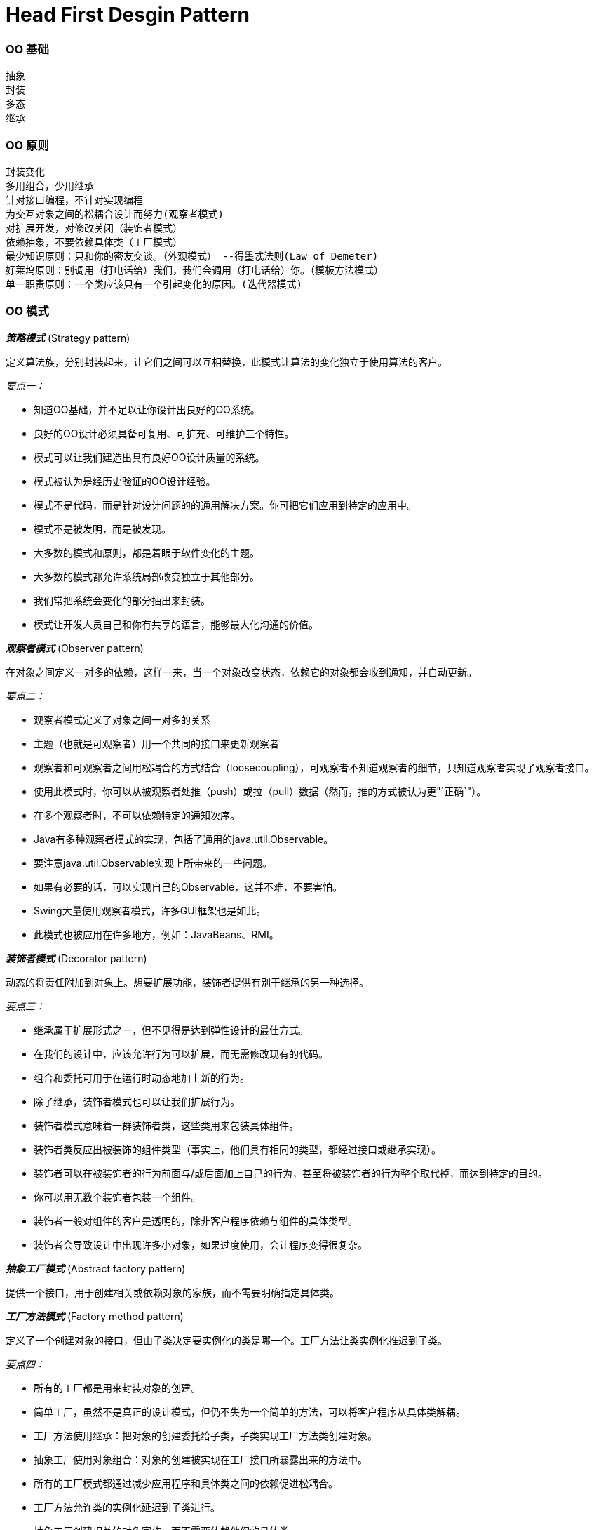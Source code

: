 = Head First Desgin Pattern
:page-layout: post
:page-categories: ["programming"]
:page-tags: ["desgin pattern", "programming"]
:page-date: 2014-01-18 13:22:00 +0800
:page-revdate: Wed Dec 20 02:01:48 PM CST 2023

=== OO 基础

 抽象
 封装
 多态
 继承

=== OO 原则

 封装变化
 多用组合，少用继承
 针对接口编程，不针对实现编程
 为交互对象之间的松耦合设计而努力(观察者模式)
 对扩展开发，对修改关闭（装饰者模式）
 依赖抽象，不要依赖具体类（工厂模式）
 最少知识原则：只和你的密友交谈。（外观模式） --得墨忒法则(Law of Demeter)
 好莱坞原则：别调用（打电话给）我们，我们会调用（打电话给）你。（模板方法模式）
 单一职责原则：一个类应该只有一个引起变化的原因。(迭代器模式)

=== OO 模式

*_策略模式_* (Strategy pattern)

 定义算法族，分别封装起来，让它们之间可以互相替换，此模式让算法的变化独立于使用算法的客户。

_要点一：_

* 知道OO基础，并不足以让你设计出良好的OO系统。
* 良好的OO设计必须具备可复用、可扩充、可维护三个特性。
* 模式可以让我们建造出具有良好OO设计质量的系统。
* 模式被认为是经历史验证的OO设计经验。
* 模式不是代码，而是针对设计问题的的通用解决方案。你可把它们应用到特定的应用中。
* 模式不是被发明，而是被发现。
* 大多数的模式和原则，都是着眼于软件变化的主题。
* 大多数的模式都允许系统局部改变独立于其他部分。
* 我们常把系统会变化的部分抽出来封装。
* 模式让开发人员自己和你有共享的语言，能够最大化沟通的价值。

*_观察者模式_* (Observer pattern)

 在对象之间定义一对多的依赖，这样一来，当一个对象改变状态，依赖它的对象都会收到通知，并自动更新。

_要点二：_

* 观察者模式定义了对象之间一对多的关系
* 主题（也就是可观察者）用一个共同的接口来更新观察者
* 观察者和可观察者之间用松耦合的方式结合（loosecoupling），可观察者不知道观察者的细节，只知道观察者实现了观察者接口。
* 使用此模式时，你可以从被观察者处推（push）或拉（pull）数据（然而，推的方式被认为更"`正确`"）。
* 在多个观察者时，不可以依赖特定的通知次序。
* Java有多种观察者模式的实现，包括了通用的java.util.Observable。
* 要注意java.util.Observable实现上所带来的一些问题。
* 如果有必要的话，可以实现自己的Observable，这并不难，不要害怕。
* Swing大量使用观察者模式，许多GUI框架也是如此。
* 此模式也被应用在许多地方，例如：JavaBeans、RMI。

*_装饰者模式_* (Decorator pattern)

 动态的将责任附加到对象上。想要扩展功能，装饰者提供有别于继承的另一种选择。

_要点三：_

* 继承属于扩展形式之一，但不见得是达到弹性设计的最佳方式。
* 在我们的设计中，应该允许行为可以扩展，而无需修改现有的代码。
* 组合和委托可用于在运行时动态地加上新的行为。
* 除了继承，装饰者模式也可以让我们扩展行为。
* 装饰者模式意味着一群装饰者类，这些类用来包装具体组件。
* 装饰者类反应出被装饰的组件类型（事实上，他们具有相同的类型，都经过接口或继承实现）。
* 装饰者可以在被装饰者的行为前面与/或后面加上自己的行为，甚至将被装饰者的行为整个取代掉，而达到特定的目的。
* 你可以用无数个装饰者包装一个组件。
* 装饰者一般对组件的客户是透明的，除非客户程序依赖与组件的具体类型。
* 装饰者会导致设计中出现许多小对象，如果过度使用，会让程序变得很复杂。

*_抽象工厂模式_* (Abstract factory pattern)

 提供一个接口，用于创建相关或依赖对象的家族，而不需要明确指定具体类。

*_工厂方法模式_* (Factory method pattern)

 定义了一个创建对象的接口，但由子类决定要实例化的类是哪一个。工厂方法让类实例化推迟到子类。

_要点四：_

* 所有的工厂都是用来封装对象的创建。
* 简单工厂，虽然不是真正的设计模式，但仍不失为一个简单的方法，可以将客户程序从具体类解耦。
* 工厂方法使用继承：把对象的创建委托给子类，子类实现工厂方法类创建对象。
* 抽象工厂使用对象组合：对象的创建被实现在工厂接口所暴露出来的方法中。
* 所有的工厂模式都通过减少应用程序和具体类之间的依赖促进松耦合。
* 工厂方法允许类的实例化延迟到子类进行。
* 抽象工厂创建相关的对象家族，而不需要依赖他们的具体类。
* 依赖倒置原则，指导我们避免依赖具体类型，而尽量依赖抽象。
* 工厂是很有威力的技巧，帮助我们针对抽象编程，而不要针对具体类编程。
 ** 变量不可以持有具体类的引用。 --如果使用new，就会持有具体类的引用。你可以改用工厂来避开这样的做法
 ** 不要让类派生自具体类。           --如果派生自具体类，你就会依赖具体类。请派生自一个抽象（接口或抽象类）。
 ** 不要覆盖基类中已实现的方法。--如果覆盖基类中已实现的方法，那么你的基类就不是一个真正适合被继承的抽象。基类中已实现的方法，应该有所有的子类共享。

*_单件模式_* (Singleton pattern)

 确保一个类只有一个实例，并提供全局访问点。

_要点五：_

* 单件模式确保应用程序中一个类最多只有一个实例。
* 单件模式也提供访问这个实例的全局点。
* 在Java中实现单件模式需要私有的构造器、一个静态方法和一个静态变量。
* 确定在性能和资源上的限制，然后小心地选择适当的方案来实现单件，以解决多线程问题（我们必须认定所有的程序都是多线程的）。
* 如果不是采用第五版的Java 2，双重检查加锁实现会失效。
* 小心，如果你使用多个类加载器，可能导致单件失效而产生多个实例。
* 如果使用JVM 1.2或之前的版本，你必须建立单件注册表，以免垃圾收集器将单件回收。

*_命令模式_* (Command pattern)

 将请求封装成对象，这可以让你使用不同的请求、队列，或者日志请求来参数化其他对象。命令模式也可以支持撤消操作。

_要点六：_

* 命令模式将发出请求和执行请求的对象解耦。
* 在被解耦的两者之间是通过命令对象进行沟通的。命令对象封装了接收者和一个或多个动作。
* 调用者通过调用命令对象的execute()发出请求，这会使接收者的动作被调用。
* 调用者可以接受命令当作参数，甚至在运行时动态地进行。
* 命令可以支持撤消，做法是实现一个undo()方法来回到execute()被执行前的状态。
* 宏命令是命令的一种简单的延伸，允许调用多个命令。宏方法也可以支持撤消。
* 实际操作时，很常见使用"`聪明`"命令对象，也就是直接实现了请求，而不是将工作委托给接收者。
* 命令也可以用来实现日志和事务系统。

*_适配器模式_* (Adapter pattern)

 将一个类的接口，转换成客户期望的另一个接口。适配器让原本接口不兼容的类可以合作无间。

*_外观模式_* (Facade pattern)

 提供了一个统一的接口，用来访问子系统中的一群接口。外观定义了一个高层次接口，让子系统更容易使用。

_要点七：_

* 当需要使用一个现有的类而其接口并不符合你的需要时，就是用适配器。
* 当需要简化并统一一个很大的接口或者一群复杂的接口时，使用外观。
* 适配器改变接口以符合客户的期望。
* 外观将客户从一个复杂的子系统中解耦。
* 实现一个适配器可能需要一番功夫，也可能不费功夫，视目标接口的大小与复杂度而定。
* 实现一个外观，需要将子系统组合进外观中，然后将工作委托给子系统执行。
* 适配器模式有两种形式：对象适配器和类适配器。类适配器需要用到多重继承。
* 你可以为一个子系统实现一个以上的外观。
* 适配器将一个对象包装起来以改变其接口；装饰者将一个对象包装起来以增加新的行为和责任；而外观将一群对象"`包装`"起来以简化其接口。
* 外观不只是简化了接口，也将客户从组件的子系统中解耦。
* 外观和适配器可以包装许多类，但是外观的意图是简化接口，而适配器的意图是将接口转换成不同的接口。
* 最少知识原则，就任何对象而言，在该对象的方法内，我们只应该调用属于以下范围的方法：
 ** 该对象本身
 ** 被当作方法的参数而传递进来的对象
 ** 此方法所创建或实例化的任何对象
 ** 对象的任何组件

*_模板方法模式_* (Template method pattern)

 在一个方法中定义一个算法的骨架，而将一些步骤延迟到子类中。模板方法使得子类可以在不改变算法结构的情况下，重新定义算法中的某些步骤。

_要点八：_

* "`模板方法`"定义了算法的步骤，把这些步骤的实现延迟到子类。
* 模板方法模式为我们提供了一种代码复用的重要技巧。
* 模板方法的抽象类可以具体方法、抽象方法和钩子。
* 抽象方法由子类实现。
* 钩子是一种方法，它在抽象类中不做事，或者只做默认的事情，子类可以选择要不要去覆盖它。
* 为了防止子类改变模板方法中的算法，可以将模板方法声明为final。
* 好莱坞原则告诉我们，将决策权放在高层模块中，以便决定如何以及何时调用底层模块。
* 你将在真实世界的代码中看到模板方法模式的许多变态，不要期待它们全都是一眼就可以被你认出来。
* 策略模式和模板方法模式都封装算法，一个用组合，一个用继承。
* 工厂方法是模板方法的一种特殊版本。

*_迭代器模式_* (Iterator pattern)

 提供一种方法顺序访问一个聚合对象中的各个元素，而又不暴露其内部的表示。

*_组合模式_* (Composite pattern)

 允许你将对象组成树形结构来表现“整体/部分”的层次结构。组合能让客户以一致的方式处理个别对象和对象组合。

_要点九：_

* 迭代器允许访问聚合的元素，而不暴露它的内部结构。迭代器模式让我们能游走于聚合内的每一个元素，而又不暴露其内部的表示。
* 迭代器将遍历聚合的工作封装进一个对象中。把游走的任务放在迭代器上，而不是聚合上。这样简化了聚合的接口和实现，也让责任各得其所。
* 当使用迭代器的时候，我们依赖聚合提供遍历。
* 迭代器提供了一个通用的接口，让我们遍历聚合项，当我们编码使用聚合项时，就可以使用多态机制。
* 我们应该努力让一个类只分配一个责任。
 ** 单一职责原则
类的每个责任都有改变的潜在区域。超过一个责任，意味着超过一个改变的区域。
   这个原则告诉我们，尽量让每个类保持单一责任。
 ** 内聚（cohesion）
  *** 内聚这个术语你应该听过，它用来度量一个类或模块紧密地达到单一目的或责任。
  *** 当一个模块或一个类被设计成只支持一组相关的功能时，我们说它具有高内聚；反之，当被设计成支持一组不相关的功能时，我们说它具有低内聚。
  *** 内聚是一个比单一责任原则更普遍的概念，但两者其实关系是很密切的。遵守这个原则的类容易具有很高的凝聚力，而且比背负许多责任的低内聚类更容易维护。
* 组合模式提供一个结构，可同时包容个别对象和组合对象。
* 组合模式允许客户对个别对象以及组合对象一视同仁。
* 组合结构内的任意对象称为组件，组件可以是组合，也可以是叶节点。
* 在实现组合模式时，有许多设计上的折衷。你要根据需要平衡透明性和安全性。
* 组合模式让我们能用树形方式创建对象的结构，树里面包含了组合以及个别的对象。
* 使用组合结构，我们能把相同的操作应用在组合和个别对象上。换句话说，在大多数情况下，我们可以忽略对象组合和个别对象之间的差别。

*_状态模式_* (State pattern)

 允许对象在内部状态改变时改变它的行为，对象看起来好像修改了它的类。

_要点十：_

* 状态模式允许一个对象基于内部状态而拥有不同的行为。
* 和程序状态机（PSM）不同，状态模式用类代表状态。
* Context会将行为委托给当前状态对象。
* 通过将每个状态封装进一个类，我们把以后需要做的任何改变局部化了。
* 状态模式和策略模式有相同的类图，但是它们的意图不同。
* 策略模式通常会用行为或算法来配置Context类。
* 状态模式允许Context随着状态的改变而改变行为。
* 状态转换可以由State类或Context类控制。
* 使用状态模式通常会导致设计中类的数目大量增加。
* 状态类可以被多个Context实例共享。

*_代理模式_* (Proxy pattern)

 为另一个对象提供一个替身或占位符尾访问这个对象。（代理作为另一个对象的代表。）

_要点十一：_

* 代理模式为另一个对象提供代表，以便控制客户对对象的访问，管理访问的方式有许多种。
* 远程代理管理客户和远程对象之间的交互。
* 虚拟代理控制访问实例化开销大的对象。
* 保护代理基于调用者控制对象方法的访问。
* 代理模式有许多变体，例如：缓存代理、同步代理、防火墙代理和写入时复制代理。
* 代理在结构上类似装饰者，但是目的不同。
* 装饰者模式为对象加上行为，而代理则是控制访问。
* Java内置的代理支持，可以根据需要建立动态代理，并将所有调用分配到所选的处理器。
* 就和其他的包装者（wrapper）一样，代理会造成你的设计中类的数目增加。

*_复合模式_* (Compound patterns)

 复合模式结合两个或者两个以上的模式，组成一个解决方案，解决一再发生的一般性问题。

_要点十二：_

* MVC是复合模式，结合了观察者模式、策略模式和组合模式。
* 模型使用观察者模式，以便观察者更新，同时保持两者之间的解耦。
* 控制器是视图的策略，视图可以使用不同的控制器实现，得到不同的行为。
* 视图使用组合模式实现用户界面，用户界面通常组合来嵌套的组件，像面板、框架和按钮。
* 这些模式携手合作，把MVC模型的三层解耦，这样可以保持设计干净又有弹性。
* 适配器模式用来将新的模型适配成已有的视图和控制器。
* Model 2是MVC在Web上的应用。
* 在Model 2中，控制器实现Servlet，而JSP/HTML实现视图。

'''

==== References

* http://www.amazon.cn/Head-First%E8%AE%BE%E8%AE%A1%E6%A8%A1%E5%BC%8F-%E5%BC%97%E9%87%8C%E6%9B%BC/dp/B0011FBU34/ref=sr_1_1?ie=UTF8&qid=1458930645&sr=8-1&keywords=head+first+%E8%AE%BE%E8%AE%A1%E6%A8%A1%E5%BC%8F[Head First设计模式(中文版)]
